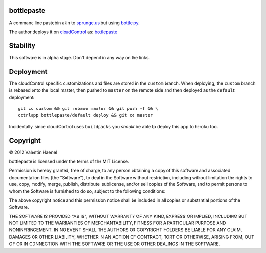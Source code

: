 bottlepaste
-----------

A command line pastebin akin to `sprunge.us <http://sprunge.us/>`_ but using
`bottle.py <http://bottlepy.org/docs/dev/bottle.py>`_.

The author deploys it on `cloudControl <https://www.cloudcontrol.com/>`_ as:
`bottlepaste <http://bottlepaste.cloudcontrolled.com/>`_

Stability
---------

This software is in alpha stage. Don't depend in any way on the links.

Deployment
----------

The cloudControl specific customizations and files  are stored in the
``custom`` branch. When deploying, the ``custom`` branch is rebased onto the
local master, then pushed to ``master`` on the remote side and then deployed as
the ``default`` deployment::

    git co custom && git rebase master && git push -f && \
    cctrlapp bottlepaste/default deploy && git co master

Incidentally, since cloudControl uses ``buildpacks`` you *should* be able tp
deploy this app to heroku too.

Copyright
---------

© 2012 Valentin Haenel

bottlepaste is licensed under the terms of the MIT License.

Permission is hereby granted, free of charge, to any person obtaining a copy of
this software and associated documentation files (the "Software"), to deal in
the Software without restriction, including without limitation the rights to
use, copy, modify, merge, publish, distribute, sublicense, and/or sell copies
of the Software, and to permit persons to whom the Software is furnished to do
so, subject to the following conditions:

The above copyright notice and this permission notice shall be included in all
copies or substantial portions of the Software.

THE SOFTWARE IS PROVIDED "AS IS", WITHOUT WARRANTY OF ANY KIND, EXPRESS OR
IMPLIED, INCLUDING BUT NOT LIMITED TO THE WARRANTIES OF MERCHANTABILITY,
FITNESS FOR A PARTICULAR PURPOSE AND NONINFRINGEMENT. IN NO EVENT SHALL THE
AUTHORS OR COPYRIGHT HOLDERS BE LIABLE FOR ANY CLAIM, DAMAGES OR OTHER
LIABILITY, WHETHER IN AN ACTION OF CONTRACT, TORT OR OTHERWISE, ARISING FROM,
OUT OF OR IN CONNECTION WITH THE SOFTWARE OR THE USE OR OTHER DEALINGS IN THE
SOFTWARE.
